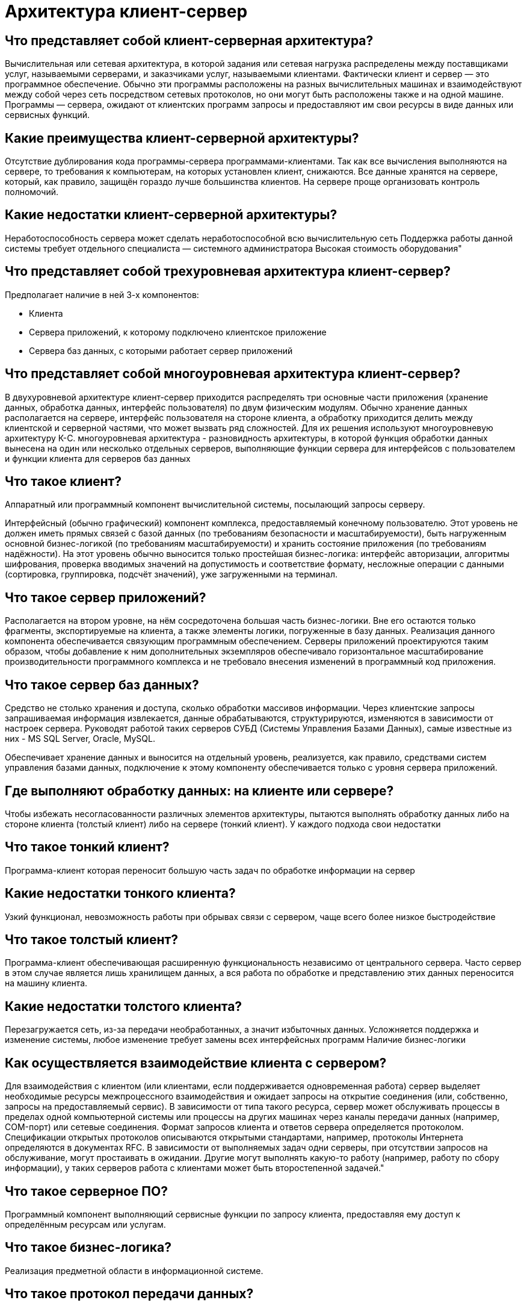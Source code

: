 = Архитектура клиент-сервер

== Что представляет собой клиент-серверная архитектура?

Вычислительная или сетевая архитектура, в которой задания или сетевая нагрузка распределены между поставщиками услуг, называемыми серверами, и заказчиками услуг, называемыми клиентами. Фактически клиент и сервер — это программное обеспечение. Обычно эти программы расположены на разных вычислительных машинах и взаимодействуют между собой через сеть посредством сетевых протоколов, но они могут быть расположены также и на одной машине. Программы — сервера, ожидают от клиентских программ запросы и предоставляют им свои ресурсы в виде данных или сервисных функций.

== Какие преимущества клиент-серверной архитектуры?

Отсутствие дублирования кода программы-сервера программами-клиентами.
Так как все вычисления выполняются на сервере, то требования к компьютерам, на которых установлен клиент, снижаются.
Все данные хранятся на сервере, который, как правило, защищён гораздо лучше большинства клиентов. На сервере проще организовать контроль полномочий.

== Какие недостатки клиент-серверной архитектуры?

Неработоспособность сервера может сделать неработоспособной всю вычислительную сеть
Поддержка работы данной системы требует отдельного специалиста — системного администратора
Высокая стоимость оборудования"

== Что представляет собой трехуровневая архитектура клиент-сервер?

Предполагает наличие в ней 3-х компонентов:

* Клиента
* Сервера приложений, к которому подключено клиентское приложение
* Сервера баз данных, с которыми работает сервер приложений

== Что представляет собой многоуровневая архитектура клиент-сервер?

В двухуровневой архитектуре клиент-сервер приходится распределять три основные части приложения (хранение данных, обработка данных, интерфейс пользователя) по двум физическим модулям. Обычно хранение данных располагается на сервере, интерфейс пользователя на стороне клиента, а обработку приходится делить между клиентской и серверной частями, что может вызвать ряд сложностей. Для их решения используют многоуровневую архитектуру К-С.
многоуровневая архитектура - разновидность архитектуры, в которой функция обработки данных вынесена на один или несколько отдельных серверов, выполняющие функции сервера для интерфейсов с пользователем и функции клиента для серверов баз данных

== Что такое клиент?

Аппаратный или программный компонент вычислительной системы, посылающий запросы серверу.

Интерфейсный (обычно графический) компонент комплекса, предоставляемый конечному пользователю. Этот уровень не должен иметь прямых связей с базой данных (по требованиям безопасности и масштабируемости), быть нагруженным основной бизнес-логикой (по требованиям масштабируемости) и хранить состояние приложения (по требованиям надёжности). На этот уровень обычно выносится только простейшая бизнес-логика: интерфейс авторизации, алгоритмы шифрования, проверка вводимых значений на допустимость и соответствие формату, несложные операции с данными (сортировка, группировка, подсчёт значений), уже загруженными на терминал.

== Что такое сервер приложений?

Располагается на втором уровне, на нём сосредоточена большая часть бизнес-логики. Вне его остаются только фрагменты, экспортируемые на клиента, а также элементы логики, погруженные в базу данных. Реализация данного компонента обеспечивается связующим программным обеспечением. Серверы приложений проектируются таким образом, чтобы добавление к ним дополнительных экземпляров обеспечивало горизонтальное масштабирование производительности программного комплекса и не требовало внесения изменений в программный код приложения.

== Что такое сервер баз данных?

Средство не столько хранения и доступа, сколько обработки массивов информации. Через клиентские запросы запрашиваемая информация извлекается, данные обрабатываются, структурируются, изменяются в зависимости от настроек сервера. Руководят работой таких серверов СУБД (Системы Управления Базами Данных), самые известные из них - MS SQL Server, Oracle, MySQL.

Обеспечивает хранение данных и выносится на отдельный уровень, реализуется, как правило, средствами систем управления базами данных, подключение к этому компоненту обеспечивается только с уровня сервера приложений.

== Где выполняют обработку данных: на клиенте или сервере?

Чтобы избежать несогласованности различных элементов архитектуры, пытаются выполнять обработку данных либо на стороне клиента (толстый клиент) либо на сервере (тонкий клиент). У каждого подхода свои недостатки

== Что такое тонкий клиент?

Программа-клиент которая переносит большую часть задач по обработке информации на сервер

== Какие недостатки тонкого клиента?

Узкий функционал, невозможность работы при обрывах связи с сервером, чаще всего более низкое быстродействие

== Что такое толстый клиент?

Программа-клиент обеспечивающая расширенную функциональность независимо от центрального сервера. Часто сервер в этом случае является лишь хранилищем данных, а вся работа по обработке и представлению этих данных переносится на машину клиента.

== Какие недостатки толстого клиента?

Перезагружается сеть, из-за передачи необработанных, а значит избыточных данных.
Усложняется поддержка и изменение системы, любое изменение требует замены всех интерфейсных программ
Наличие бизнес-логики

== Как осуществляется взаимодействие клиента с сервером?

Для взаимодействия с клиентом (или клиентами, если поддерживается одновременная работа) сервер выделяет необходимые ресурсы межпроцессного взаимодействия и ожидает запросы на открытие соединения (или, собственно, запросы на предоставляемый сервис). В зависимости от типа такого ресурса, сервер может обслуживать процессы в пределах одной компьютерной системы или процессы на других машинах через каналы передачи данных (например, COM-порт) или сетевые соединения.
Формат запросов клиента и ответов сервера определяется протоколом. Спецификации открытых протоколов описываются открытыми стандартами, например, протоколы Интернета определяются в документах RFC.
В зависимости от выполняемых задач одни серверы, при отсутствии запросов на обслуживание, могут простаивать в ожидании. Другие могут выполнять какую-то работу (например, работу по сбору информации), у таких серверов работа с клиентами может быть второстепенной задачей."

== Что такое серверное ПО?

Программный компонент выполняющий сервисные функции по запросу клиента, предоставляя ему доступ к определённым ресурсам или услугам.

== Что такое бизнес-логика?

Реализация предметной области в информационной системе.

== Что такое протокол передачи данных?

Набор соглашений интерфейса логического уровня, которые определяют обмен данными между различными программами. Эти соглашения задают единообразный способ передачи сообщений и обработки ошибок при взаимодействии программного обеспечения разнесённой в пространстве аппаратуры, соединённой тем или иным интерфейсом.

== Что такое web-сервер (сервер web-приложений)?

Сервер, принимающий HTTP-запросы от клиентов, обычно веб-браузеров, и выдающий им HTTP-ответы, как правило, вместе с HTML-страницей, изображением, файлом, медиа-потоком или другими данными.

== Что такое proxy-сервер?

Посредник между пользователями локальной сети и Интернетом. Обеспечивает безопасный выход в интернет, защищая от нежелательного доступа извне и при необходимости ограничивая выход на определенные ресурсы пользователям локальной сети. Кроме того, выполняет ряд других функций: учет и экономия трафика путем сжатия данных, кэширование, анонимизация доступа.

== Что такое ftp-сервер?

Их задача – перемещать файлы по запросу простых файловых менеджеров с помощью стандартного протокола File Transfer Protocol.

== Что такое процесс (в рамках ОС)?

Программа, которая выполняется в текущий момент.

== Что такое демон?

Компьютерная программа в системах класса UNIX, запускаемая самой системой и работающая в фоновом режиме без прямого взаимодействия с пользователем.

== Что такое файловый сервер?

Серверы для обеспечения доступа к файлам на диске сервера.

== Что такое принт-сервер (сервер печати)?

Позволяет использовать одно печатающее устройство для обслуживания нескольких компьютеров.

== Что такое почтовый сервер, сервер сообщений?

Основная задача такого сервера состоит в распознавании адресов входящей электронной корреспонденции и распределении ее по ящикам интрасети, а также отправку исходящей, обеспечение внутренней переписки.

== Что такое менеджер транзакций?

Программа или комплекс программ, с помощью которых можно согласовать работу различных компонентов информационной системы.
Позволяют одному серверу приложений одновременно обмениваться данными с несколькими серверами баз данных.

== Что такое контроллер домена?

Главный компьютер в локальной сети, имеющей иерархическую структуру – домене. Через контроллер домена осуществляется централизованное управление ресурсами домена – учетными записями компьютеров и пользователей.

== Что такое сервер рабочей группы?

Многофункциональное аппаратное решение для группы компьютеров. Объединяет в себе возможности файлового сервера, сервера приложений, базы данных, принт/факс-сервера, почтового и других, в зависимости от потребностей. При общем использовании сервер рабочей группы обязан разграничивать доступ к данным и права пользователей.
